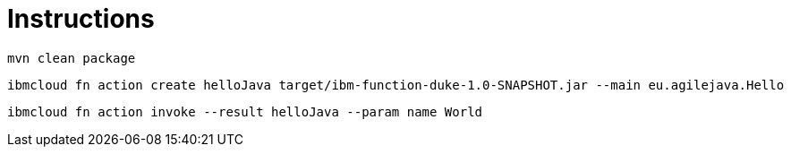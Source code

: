 = Instructions

 mvn clean package

 ibmcloud fn action create helloJava target/ibm-function-duke-1.0-SNAPSHOT.jar --main eu.agilejava.Hello

 ibmcloud fn action invoke --result helloJava --param name World